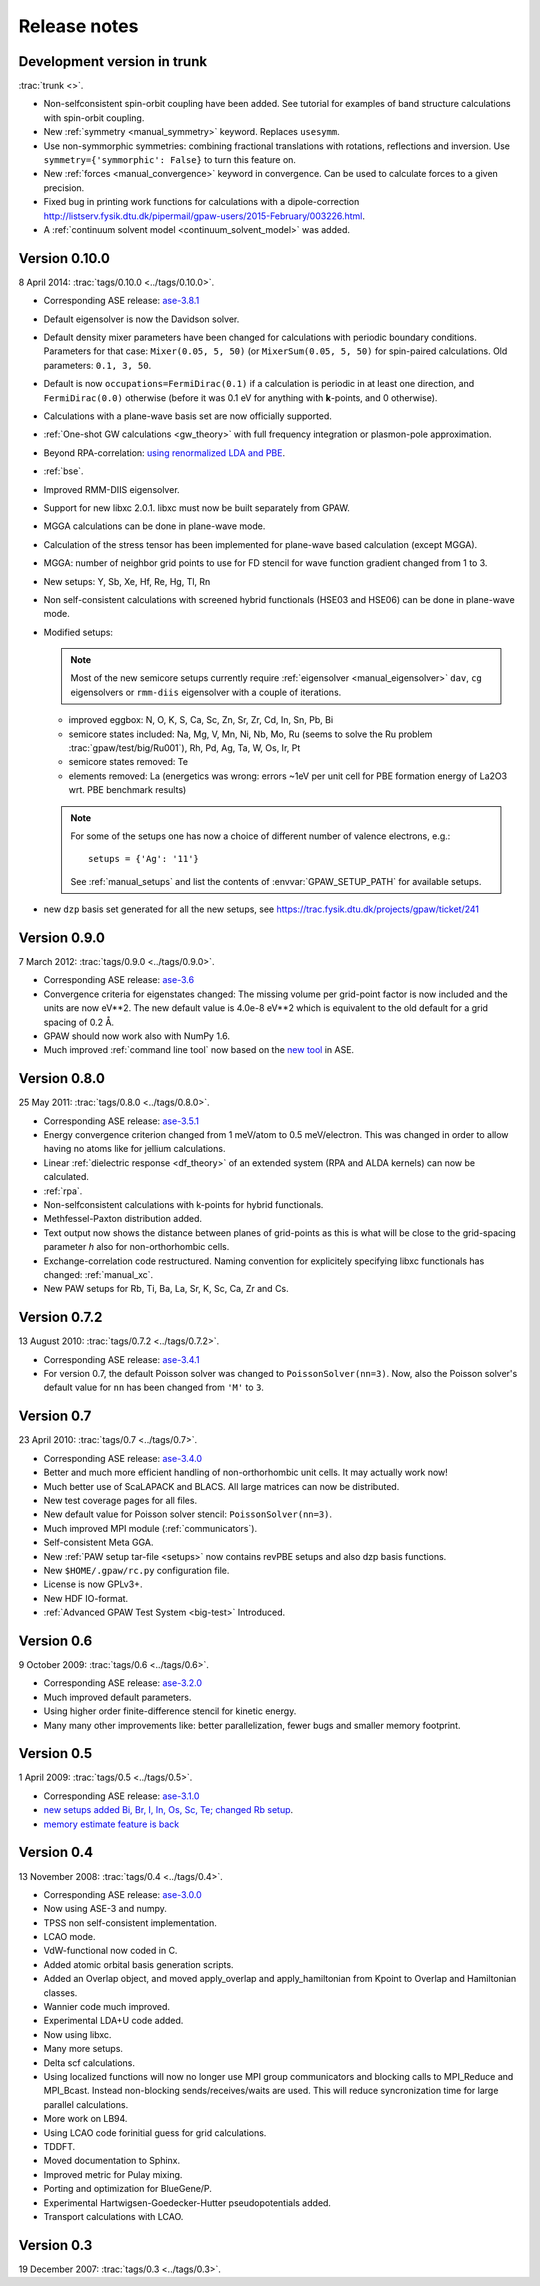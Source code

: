 .. _releasenotes:

=============
Release notes
=============


Development version in trunk
============================

:trac:`trunk <>`.

* Non-selfconsistent spin-orbit coupling have been added. See tutorial 
  for examples of band structure calculations with spin-orbit coupling.

* New :ref:`symmetry <manual_symmetry>` keyword.  Replaces ``usesymm``.

* Use non-symmorphic symmetries: combining fractional translations with
  rotations, reflections and inversion.  Use
  ``symmetry={'symmorphic': False}`` to turn this feature on.

* New :ref:`forces <manual_convergence>` keyword in convergence.  Can
  be used to calculate forces to a given precision.

* Fixed bug in printing work functions for calculations with a
  dipole-correction `<http://listserv.fysik.dtu.dk/pipermail/gpaw-users/2015-February/003226.html>`_.

* A :ref:`continuum solvent model <continuum_solvent_model>` was added.

Version 0.10.0
==============

8 April 2014: :trac:`tags/0.10.0 <../tags/0.10.0>`.

* Corresponding ASE release: ase-3.8.1_

* Default eigensolver is now the Davidson solver.

* Default density mixer parameters have been changed for calculations
  with periodic boundary conditions.  Parameters for that case:
  ``Mixer(0.05, 5, 50)`` (or ``MixerSum(0.05, 5, 50)`` for spin-paired
  calculations.  Old parameters: ``0.1, 3, 50``.
  
* Default is now ``occupations=FermiDirac(0.1)`` if a
  calculation is periodic in at least one direction,
  and ``FermiDirac(0.0)`` otherwise (before it was 0.1 eV for anything
  with **k**-points, and 0 otherwise).

* Calculations with a plane-wave basis set are now officially supported.

* :ref:`One-shot GW calculations <gw_theory>` with full frequency
  integration or plasmon-pole approximation.
  
* Beyond RPA-correlation: `using renormalized LDA and PBE
  <https://trac.fysik.dtu.dk/projects/gpaw/browser/branches/sprint2013/doc/tutorials/fxc_correlation>`_.

* :ref:`bse`.

* Improved RMM-DIIS eigensolver.

* Support for new libxc 2.0.1.  libxc must now be built separately from GPAW.

* MGGA calculations can be done in plane-wave mode.

* Calculation of the stress tensor has been implemented for plane-wave
  based calculation (except MGGA).

* MGGA: number of neighbor grid points to use for FD stencil for
  wave function gradient changed from 1 to 3.

* New setups: Y, Sb, Xe, Hf, Re, Hg, Tl, Rn

* Non self-consistent calculations with screened hybrid functionals
  (HSE03 and HSE06) can be done in plane-wave mode.

* Modified setups:

  .. note::

     Most of the new semicore setups currently require
     :ref:`eigensolver <manual_eigensolver>` ``dav``, ``cg``
     eigensolvers or ``rmm-diis`` eigensolver with a couple of iterations.

  - improved eggbox: N, O, K, S, Ca, Sc, Zn, Sr, Zr, Cd, In, Sn, Pb, Bi

  - semicore states included: Na, Mg, V, Mn, Ni,
    Nb, Mo, Ru (seems to solve the Ru problem :trac:`gpaw/test/big/Ru001`),
    Rh, Pd, Ag, Ta, W, Os, Ir, Pt

  - semicore states removed: Te

  - elements removed: La (energetics was wrong: errors ~1eV per unit cell
    for PBE formation energy of La2O3 wrt. PBE benchmark results)

  .. note::

     For some of the setups one has now a choice of different
     number of valence electrons, e.g.::

       setups = {'Ag': '11'}

     See :ref:`manual_setups` and list the contents of :envvar:`GPAW_SETUP_PATH`
     for available setups.

* new ``dzp`` basis set generated for all the new setups, see
  https://trac.fysik.dtu.dk/projects/gpaw/ticket/241


Version 0.9.0
=============

7 March 2012: :trac:`tags/0.9.0 <../tags/0.9.0>`.

* Corresponding ASE release: ase-3.6_

* Convergence criteria for eigenstates changed: The missing volume per
  grid-point factor is now included and the units are now eV**2. The
  new default value is 4.0e-8 eV**2 which is equivalent to the old
  default for a grid spacing of 0.2 Å.

* GPAW should now work also with NumPy 1.6.

* Much improved :ref:`command line tool` now based on the `new
  tool`_ in ASE.


.. _new tool: https://wiki.fysik.dtu.dk/ase/ase/cmdline.html
.. _ase-3.6: https://svn.fysik.dtu.dk/projects/ase/tags/3.6.0
.. _ase-3.8.1: https://svn.fysik.dtu.dk/projects/ase/tags/3.8.1


Version 0.8.0
=============

25 May 2011: :trac:`tags/0.8.0 <../tags/0.8.0>`.

* Corresponding ASE release: ase-3.5.1_
* Energy convergence criterion changed from 1 meV/atom to 0.5
  meV/electron.  This was changed in order to allow having no atoms like
  for jellium calculations.
* Linear :ref:`dielectric response <df_theory>` of an extended system
  (RPA and ALDA kernels) can now be calculated.
* :ref:`rpa`.
* Non-selfconsistent calculations with k-points for hybrid functionals.
* Methfessel-Paxton distribution added.
* Text output now shows the distance between planes of grid-points as
  this is what will be close to the grid-spacing parameter *h* also for
  non-orthorhombic cells.
* Exchange-correlation code restructured.  Naming convention for
  explicitely specifying libxc functionals has changed: :ref:`manual_xc`.
* New PAW setups for Rb, Ti, Ba, La, Sr, K, Sc, Ca, Zr and Cs.

.. _ase-3.5.1: https://svn.fysik.dtu.dk/projects/ase/tags/3.5.1


Version 0.7.2
=============

13 August 2010: :trac:`tags/0.7.2 <../tags/0.7.2>`.

* Corresponding ASE release: ase-3.4.1_
* For version 0.7, the default Poisson solver was changed to
  ``PoissonSolver(nn=3)``.  Now, also the Poisson solver's default
  value for ``nn`` has been changed from ``'M'`` to ``3``.

.. _ase-3.4.1:
    https://svn.fysik.dtu.dk/projects/ase/tags/3.4.1

Version 0.7
===========

23 April 2010: :trac:`tags/0.7 <../tags/0.7>`.

* Corresponding ASE release: ase-3.4.0_
* Better and much more efficient handling of non-orthorhombic unit
  cells.  It may actually work now!
* Much better use of ScaLAPACK and BLACS.  All large matrices can now
  be distributed.
* New test coverage pages for all files.
* New default value for Poisson solver stencil: ``PoissonSolver(nn=3)``.
* Much improved MPI module (:ref:`communicators`).
* Self-consistent Meta GGA.
* New :ref:`PAW setup tar-file <setups>` now contains revPBE setups and
  also dzp basis functions.
* New ``$HOME/.gpaw/rc.py`` configuration file.
* License is now GPLv3+.
* New HDF IO-format.
* :ref:`Advanced GPAW Test System <big-test>` Introduced.

.. _ase-3.4.0:
    https://svn.fysik.dtu.dk/projects/ase/tags/3.4.0

Version 0.6
===========

9 October 2009: :trac:`tags/0.6 <../tags/0.6>`.

* Corresponding ASE release: ase-3.2.0_
* Much improved default parameters.
* Using higher order finite-difference stencil for kinetic energy.
* Many many other improvements like: better parallelization, fewer bugs and
  smaller memory footprint.

.. _ase-3.2.0:
    https://svn.fysik.dtu.dk/projects/ase/tags/3.2.0

Version 0.5
===========

1 April 2009: :trac:`tags/0.5 <../tags/0.5>`.

* Corresponding ASE release: ase-3.1.0_
* `new setups added Bi, Br, I, In, Os, Sc, Te; changed Rb setup <https://trac.fysik.dtu.dk/projects/gpaw/changeset/3612>`_.
* `memory estimate feature is back <https://trac.fysik.dtu.dk/projects/gpaw/changeset/3575>`_

.. _ase-3.1.0:
    https://svn.fysik.dtu.dk/projects/ase/tags/3.1.0

Version 0.4
===========

13 November 2008: :trac:`tags/0.4 <../tags/0.4>`.

* Corresponding ASE release: ase-3.0.0_
* Now using ASE-3 and numpy.
* TPSS non self-consistent implementation.
* LCAO mode.
* VdW-functional now coded in C.
* Added atomic orbital basis generation scripts.
* Added an Overlap object, and moved apply_overlap and apply_hamiltonian
  from Kpoint to Overlap and Hamiltonian classes.

* Wannier code much improved.
* Experimental LDA+U code added.
* Now using libxc.
* Many more setups.
* Delta scf calculations.

* Using localized functions will now no longer use MPI group
  communicators and blocking calls to MPI_Reduce and MPI_Bcast.
  Instead non-blocking sends/receives/waits are used.  This will
  reduce syncronization time for large parallel calculations.

* More work on LB94.
* Using LCAO code forinitial guess for grid calculations.
* TDDFT.
* Moved documentation to Sphinx.
* Improved metric for Pulay mixing.
* Porting and optimization for BlueGene/P.
* Experimental Hartwigsen-Goedecker-Hutter pseudopotentials added.
* Transport calculations with LCAO.

.. _ase-3.0.0:
    https://svn.fysik.dtu.dk/projects/ase/tags/3.0.0

Version 0.3
===========

19 December 2007: :trac:`tags/0.3 <../tags/0.3>`.
